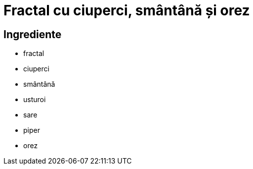 = Fractal cu ciuperci, smântână și orez

== Ingrediente

* fractal
* ciuperci
* smântână
* usturoi
* sare
* piper
* orez
